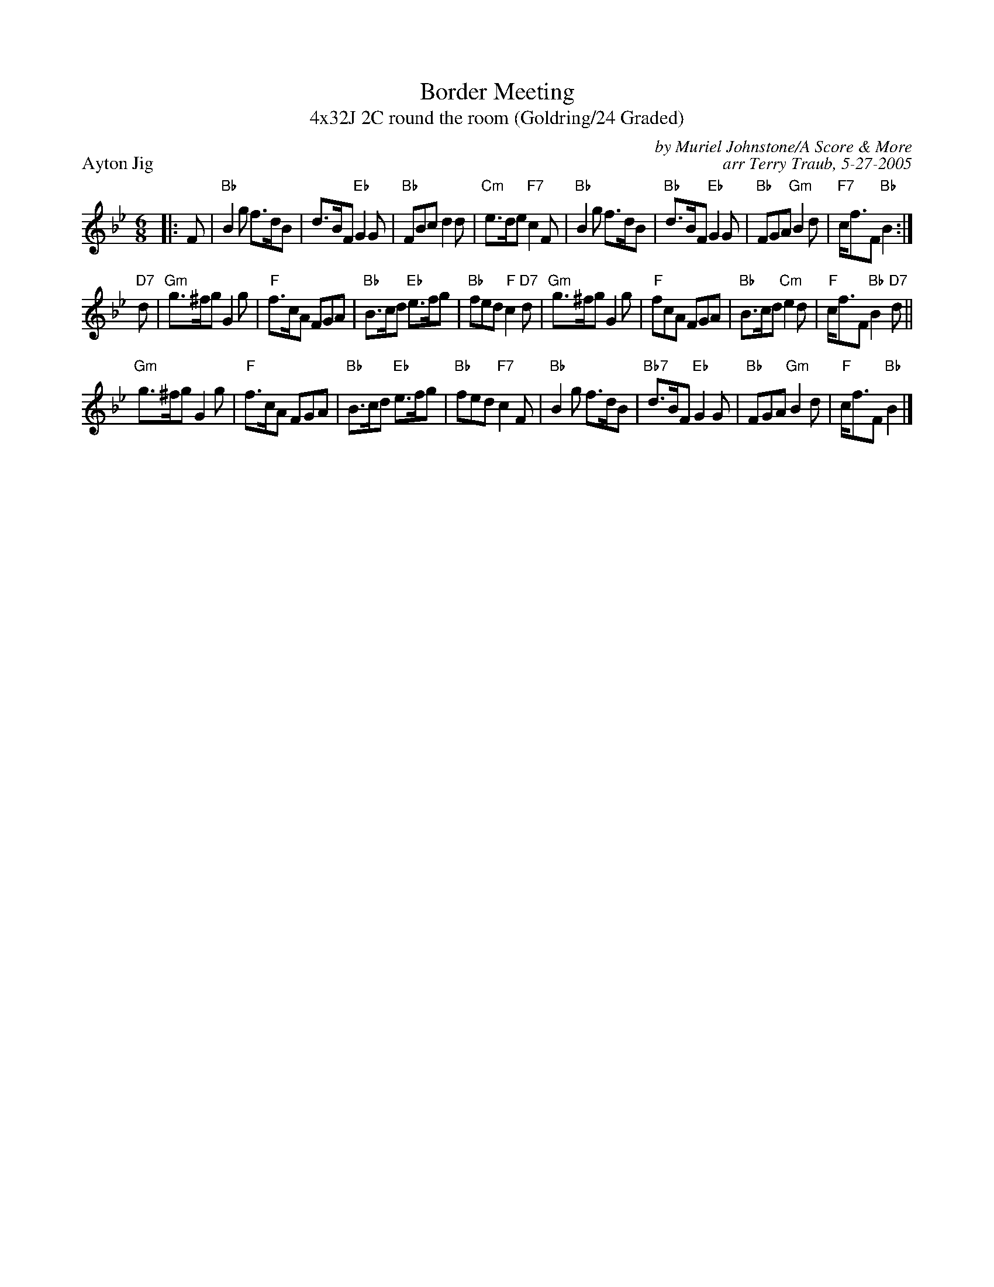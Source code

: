 X: 1
T: Border Meeting
T: 4x32J 2C round the room (Goldring/24 Graded)
P: Ayton Jig
C: by Muriel Johnstone/A Score & More
C: arr Terry Traub, 5-27-2005
M: 6/8
L: 1/8
R: Jig
K: Bb
|: F|"Bb"B2 g f>dB|d>BF "Eb"G2 G|"Bb"FBc d2 d|"Cm"e>de "F7"c2 F|"Bb"B2 g f>dB|"Bb"d>BF "Eb"G2 G|"Bb"FGA "Gm"B2 d|"F7"c<fF "Bb"B2 :|
"D7"d|"Gm"g>^fg G2 g|"F"f>cA FGA|"Bb"B>cd "Eb"e>fg|"Bb"fed "F"c2 "D7"d|"Gm"g>^fg G2 g|"F"fcA FGA|"Bb"B>cd "Cm"e2 d|"F"c<fF "Bb"B2 "D7"d||
"Gm"g>^fg G2 g|"F"f>cA FGA|"Bb"B>cd "Eb"e>fg|"Bb"fed "F7"c2 F|"Bb"B2 g f>dB|"Bb7"d>BF "Eb"G2 G|"Bb"FGA "Gm"B2 d|"F"c<fF "Bb"B2 |]
